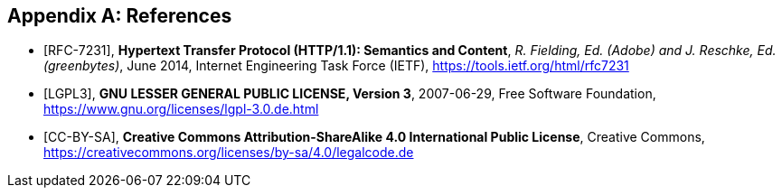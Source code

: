 [appendix]
== References

[bibliography]
- [[[RFC-7231]]], *Hypertext Transfer Protocol (HTTP/1.1): Semantics and Content*, _R. Fielding, Ed.
(Adobe) and J. Reschke, Ed. (greenbytes)_, June 2014, Internet Engineering Task Force (IETF),
  https://tools.ietf.org/html/rfc7231
- [[[LGPL3]]], *GNU LESSER GENERAL PUBLIC LICENSE, Version 3*, 2007-06-29, Free Software Foundation,
  https://www.gnu.org/licenses/lgpl-3.0.de.html
- [[[CC-BY-SA]]], *Creative Commons Attribution-ShareAlike 4.0 International Public License*, Creative Commons,
  https://creativecommons.org/licenses/by-sa/4.0/legalcode.de
